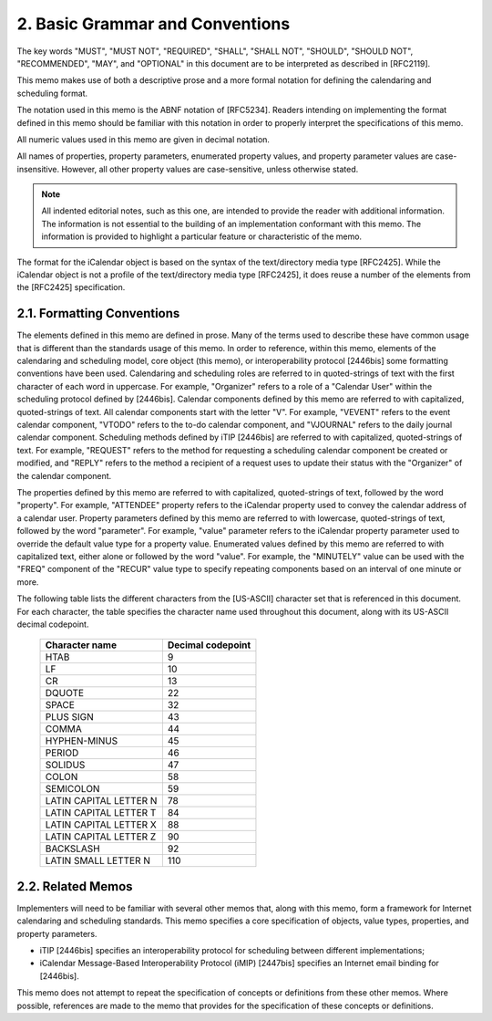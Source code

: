 2. Basic Grammar and Conventions
================================

The key words "MUST", "MUST NOT", "REQUIRED", "SHALL", "SHALL NOT",
"SHOULD", "SHOULD NOT", "RECOMMENDED", "MAY", and "OPTIONAL" in this
document are to be interpreted as described in [RFC2119].

This memo makes use of both a descriptive prose and a more formal
notation for defining the calendaring and scheduling format.

The notation used in this memo is the ABNF notation of [RFC5234].
Readers intending on implementing the format defined in this memo
should be familiar with this notation in order to properly interpret
the specifications of this memo.

All numeric values used in this memo are given in decimal notation.

All names of properties, property parameters, enumerated property
values, and property parameter values are case-insensitive.  However,
all other property values are case-sensitive, unless otherwise
stated.

.. note::
    
    All indented editorial notes, such as this one, are intended
    to provide the reader with additional information.  The
    information is not essential to the building of an implementation
    conformant with this memo.  The information is provided to
    highlight a particular feature or characteristic of the memo.

The format for the iCalendar object is based on the syntax of the
text/directory media type [RFC2425].  While the iCalendar object is
not a profile of the text/directory media type [RFC2425], it does
reuse a number of the elements from the [RFC2425] specification.


2.1. Formatting Conventions
---------------------------

The elements defined in this memo are defined in prose.  Many of the
terms used to describe these have common usage that is different than
the standards usage of this memo.  In order to reference, within this
memo, elements of the calendaring and scheduling model, core object
(this memo), or interoperability protocol [2446bis] some formatting
conventions have been used.  Calendaring and scheduling roles are
referred to in quoted-strings of text with the first character of
each word in uppercase.  For example, "Organizer" refers to a role of
a "Calendar User" within the scheduling protocol defined by
[2446bis].  Calendar components defined by this memo are referred to
with capitalized, quoted-strings of text.  All calendar components
start with the letter "V".  For example, "VEVENT" refers to the event
calendar component, "VTODO" refers to the to-do calendar component,
and "VJOURNAL" refers to the daily journal calendar component.
Scheduling methods defined by iTIP [2446bis] are referred to with
capitalized, quoted-strings of text.  For example, "REQUEST" refers
to the method for requesting a scheduling calendar component be
created or modified, and "REPLY" refers to the method a recipient of
a request uses to update their status with the "Organizer" of the
calendar component.

The properties defined by this memo are referred to with capitalized,
quoted-strings of text, followed by the word "property".  For
example, "ATTENDEE" property refers to the iCalendar property used to
convey the calendar address of a calendar user.  Property parameters
defined by this memo are referred to with lowercase, quoted-strings
of text, followed by the word "parameter".  For example, "value"
parameter refers to the iCalendar property parameter used to override
the default value type for a property value.  Enumerated values
defined by this memo are referred to with capitalized text, either
alone or followed by the word "value".  For example, the "MINUTELY"
value can be used with the "FREQ" component of the "RECUR" value type
to specify repeating components based on an interval of one minute or
more.

The following table lists the different characters from the
[US-ASCII] character set that is referenced in this document.  For
each character, the table specifies the character name used
throughout this document, along with its US-ASCII decimal codepoint.

    ======================  =================
    Character name          Decimal codepoint
    ======================  =================
    HTAB                    9                
    LF                      10               
    CR                      13               
    DQUOTE                  22               
    SPACE                   32               
    PLUS SIGN               43               
    COMMA                   44               
    HYPHEN-MINUS            45               
    PERIOD                  46               
    SOLIDUS                 47               
    COLON                   58               
    SEMICOLON               59               
    LATIN CAPITAL LETTER N  78               
    LATIN CAPITAL LETTER T  84               
    LATIN CAPITAL LETTER X  88               
    LATIN CAPITAL LETTER Z  90               
    BACKSLASH               92               
    LATIN SMALL LETTER N    110              
    ======================  =================


2.2. Related Memos
------------------

Implementers will need to be familiar with several other memos that,
along with this memo, form a framework for Internet calendaring and
scheduling standards.  This memo specifies a core specification of
objects, value types, properties, and property parameters.

* iTIP [2446bis] specifies an interoperability protocol for
  scheduling between different implementations;

* iCalendar Message-Based Interoperability Protocol (iMIP) [2447bis]
  specifies an Internet email binding for [2446bis].

This memo does not attempt to repeat the specification of concepts or
definitions from these other memos.  Where possible, references are
made to the memo that provides for the specification of these
concepts or definitions.

